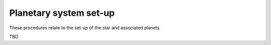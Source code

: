 Planetary system set-up
=======================

These procedures relate to the set-up of the star and associated planets.

TBD